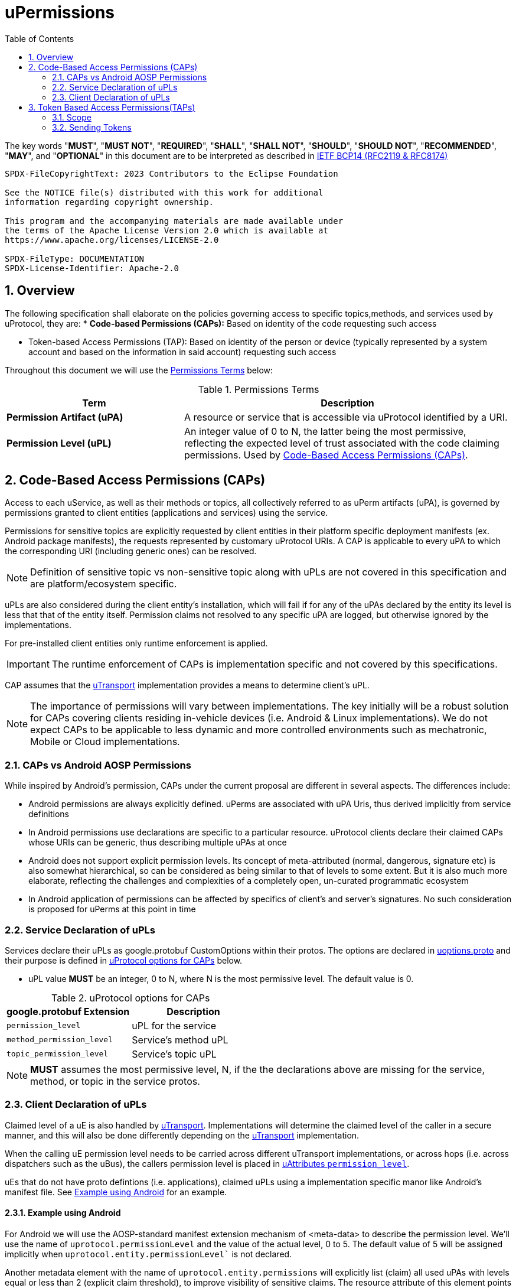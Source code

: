 = uPermissions
:toc:
:sectnums:

The key words "*MUST*", "*MUST NOT*", "*REQUIRED*", "*SHALL*", "*SHALL NOT*", "*SHOULD*", "*SHOULD NOT*", "*RECOMMENDED*", "*MAY*", and "*OPTIONAL*" in this document are to be interpreted as described in https://www.rfc-editor.org/info/bcp14[IETF BCP14 (RFC2119 & RFC8174)]


----
SPDX-FileCopyrightText: 2023 Contributors to the Eclipse Foundation

See the NOTICE file(s) distributed with this work for additional
information regarding copyright ownership.

This program and the accompanying materials are made available under
the terms of the Apache License Version 2.0 which is available at
https://www.apache.org/licenses/LICENSE-2.0
 
SPDX-FileType: DOCUMENTATION
SPDX-License-Identifier: Apache-2.0
----

== Overview

The following specification shall elaborate on the policies governing access to specific topics,methods, and services used by uProtocol, they are:
* *Code-based Permissions (CAPs):* Based on identity of the code requesting such access 

* Token-based Access Permissions (TAP): Based on identity of the person or device (typically represented by a system account and based on the information in said account) requesting such access 

Throughout this document we will use the <<perm-terms>> below:

.Permissions Terms
[#perm-terms,width="100%",cols="35%,65%"]
|===
| Term | Description

|*Permission Artifact (uPA)*
|A resource or service that is accessible via uProtocol  identified by a URI.

|*Permission Level (uPL)*
|An integer value of 0 to N, the latter being the most permissive, reflecting the expected level of trust associated with the code claiming permissions. Used by <<Code-Based Access Permissions (CAPs)>>.

|===


== Code-Based Access Permissions (CAPs)

Access to each uService, as well as their methods or topics, all collectively referred to as uPerm artifacts (uPA), is governed by permissions granted to client entities (applications and services) using the service.

Permissions for sensitive topics are explicitly requested by client entities in their platform specific deployment manifests (ex. Android package manifests), the requests represented by customary uProtocol URIs. A CAP is applicable to every uPA to which the corresponding URI (including generic ones) can be resolved.

NOTE: Definition of sensitive topic vs non-sensitive topic along with uPLs are not covered in this specification and are platform/ecosystem specific.


uPLs are also considered during the client entity’s installation, which will fail if for any of the uPAs declared by the entity its level is less that that of the entity itself. Permission claims not resolved to any specific uPA are logged, but otherwise ignored by the implementations.

For pre-installed client entities only runtime enforcement is applied.


IMPORTANT: The runtime enforcement of CAPs is implementation specific and not covered by this specifications.

CAP assumes that the link:../up-l1/README.adoc[uTransport] implementation provides a means to determine client’s uPL.

NOTE: The importance of permissions will vary between implementations. The key initially will be a robust solution for CAPs covering clients residing in-vehicle devices (i.e. Android & Linux implementations). We do not expect CAPs to be applicable to less dynamic and more controlled environments such as mechatronic, Mobile or Cloud implementations.


=== CAPs vs Android AOSP Permissions

While inspired by Android’s permission, CAPs under the current proposal are different in several aspects. The differences include:

* Android permissions are always explicitly defined. uPerms are associated with uPA Uris, thus derived implicitly from service definitions

* In Android permissions use declarations are specific to a particular resource. uProtocol clients declare their claimed CAPs whose URIs can be generic, thus describing multiple uPAs at once

* Android does not support explicit permission levels. Its concept of meta-attributed (normal, dangerous, signature etc) is also somewhat hierarchical, so can be considered as being similar to that of levels to some extent. But it is also much more elaborate, reflecting the challenges and complexities of a completely open, un-curated programmatic ecosystem

* In Android application of permissions can be affected by specifics of client’s and server’s signatures. No such consideration is proposed for uPerms at this point in time


=== Service Declaration of uPLs

Services declare their uPLs as google.protobuf CustomOptions within their protos. The options are declared in link:../up-core-api/uprotocol/uoptions.proto[uoptions.proto] and their purpose is defined in <<cap-options>> below. 

* uPL value *MUST* be an integer, 0 to N, where N is the most permissive level. The default value is 0.

.uProtocol options for CAPs
[#cap-options]
|===
| google.protobuf Extension |Description

| `permission_level`
| uPL for the service

| `method_permission_level`
| Service's method uPL

| `topic_permission_level`
| Service's topic uPL

|===

NOTE: *MUST* assumes the most permissive level, N, if the the declarations above are missing for the service, method, or topic in the service protos.


=== Client Declaration of uPLs
Claimed level of a uE is also handled by link:../up-l1/README.adoc[uTransport]. Implementations will determine the claimed level of the caller in a secure manner, and this will also be done differently depending on the link:../up-l1/README.adoc[uTransport] implementation.

When the calling uE permission level needs to be carried across different uTransport implementations, or across hops (i.e. across dispatchers such as the uBus), the callers permission level is placed in link:../../up-core-api/uprotocol/uattributes.proto[uAttributes `permission_level`].

uEs that do not have proto defintions (i.e. applications),  claimed uPLs using a implementation specific manor like Android's manifest file. See <<Example using Android>> for an example.

==== Example using Android

For Android we will use the AOSP-standard manifest extension mechanism of <meta-data> to describe the permission level. We’ll use the name of `uprotocol.permissionLevel` and the value of the actual level, 0 to 5. The default value of 5 will be assigned implicitly when `uprotocol.entity.permissionLevel`` is not declared.

Another metadata element with the name of `uprotocol.entity.permissions` will explicitly list (claim) all used uPAs with levels equal or less than 2 (explicit claim threshold), to improve visibility of sensitive claims. The resource attribute of this element points to an array of strings listing the URIs of the uPAs.

The entities enforcing the permissions (uBus, uSub and uTwin) will allow access to a uPA if:

The client’s claimed level is equal or less than that of the uPA;
For uPAs of levels equal or less than explicit claim threshold, URI of that uPA is present in the array referred by `uprotocol.entity.permissions` element.
An example of a manifest fragment for an app accessing the BodyAccess service could look as follows:

[code,xml]
```
<application android:label="@string/app_name" ...>
  <meta-data
    android:name="uprotocol.entity.permissionLevel"
    android:value="1" />
  <meta-data
    android:name="uprotocol.entity.permissions"
    android:resource="@array/uPerms"
</application>
```

In the string resources directory of the APK we may then have a file with the following content:

[code,xml]
```
<resources>
  <string-array name="uPerm">
    <item>/body.access/1/rpc.ExecuteSunroofCommand</item>
    <item>/body.access/1/rpc.ExecuteWindowCommand</item>
  </string-array>
</resources>
```

Such entries in the manifest will allow the client access to any topics of the BodyAccess service and two methods explicitly specified, as they are both level 1, thus requiring an explicit claim.



== Token Based Access Permissions(TAPs)

Token-based access permissions (TAPs) are policies governing access to specific methods, topics, and services, based on identity of the person or vehicle (domain), typically represented by a system account and based on the information in said account.
TAP is generally more restrictive than CAPs as the scope of TAP is larger (user/domain vs single uE level).

Implementations of TAP are generally platform/vendor specific, as such the following is not specified:

* *Token Format:* How the token is structured
* *Issuer & Token Procurement:* Who issues tokens and how they are shared with the user/domain/device
* *Verification:* How the platform (and/or services) verifies the validity of said token (i.e. signature verification, etc...)

=== Scope
Scope is the list of artifacts that the caller (who has the token) are allowed to access. The scope is a list of uPA URIs.

=== Sending Tokens

Tokens are passed by the called to the transport (and then carried throughout the network) by populating the link:../../up-core-api/uprotocol/uattributes.proto[`token`] uAttributes header field.


